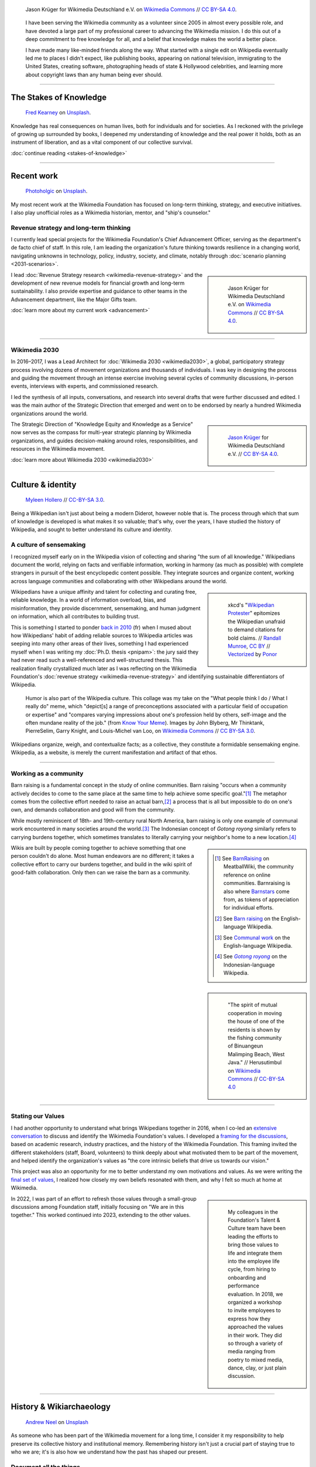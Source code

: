 .. title: Knowledge belongs to all of us
.. subtitle: My years in the Wikimedia movement
.. slug: wikimedia
.. icon: fa-puzzle-piece
.. icon-alternative: fa-wikipedia-w
.. tag: needs-date-update
.. template: page_hero.j2
.. styles: page_wikimedia
.. class: hero-h2-golden
.. image: /images/Wikimedia_Summit_2019_-_Group_photo_4.jpg
.. image-alt: Group photo of Wikimedians at the 2019 Wikimedia Summit in Berlin


.. figure:: /images/Wikimedia_Summit_2019_-_Group_photo_4.jpg
   :figclass: lead-figure
   :alt: Group photo of Wikimedians at the 2019 Wikimedia Summit in Berlin

   Jason Krüger for Wikimedia Deutschland e.V. on `Wikimedia Commons <https://commons.wikimedia.org/wiki/File:Wikimedia_Summit_2019_-_Group_photo_4.jpg>`__ // `CC BY-SA 4.0 <https://creativecommons.org/licenses/by-sa/4.0/legalcode>`__.


.. highlights::

   I have been serving the Wikimedia community as a volunteer since 2005 in almost every possible role, and have devoted a large part of my professional career to advancing the Wikimedia mission. I do this out of a deep commitment to free knowledge for all, and a belief that knowledge makes the world a better place. 

   I have made many like-minded friends along the way. What started with a single edit on Wikipedia eventually led me to places I didn't expect, like publishing books, appearing on national television, immigrating to the United States, creating software, photographing heads of state & Hollywood celebrities, and learning more about copyright laws than any human being ever should.

----

The Stakes of Knowledge
=======================

.. figure:: /images/fred-kearney-enkfvvZkKv0-unsplash.jpg
   :alt: Photograph of a book burning

   `Fred Kearney <https://unsplash.com/@fredasem>`__ on `Unsplash <https://unsplash.com/photos/enkfvvZkKv0>`__.

.. container:: h2-intro

   Knowledge has real consequences on human lives, both for individuals and for societies. As I reckoned with the privilege of growing up surrounded by books, I deepened my understanding of knowledge and the real power it holds, both as an instrument of liberation, and as a vital component of our collective survival.

   .. class:: continue-reading

   :doc:`continue reading <stakes-of-knowledge>`

----

Recent work
===========

.. figure:: /images/photoholgic-kKWcOwioewA-unsplash.jpg
   :alt: Photograph of a sunset and a glass ball on sand, showing the inverted sunset

   `Photoholgic <https://unsplash.com/@photoholgic>`__ on `Unsplash <https://unsplash.com/photos/kKWcOwioewA>`__.

My most recent work at the Wikimedia Foundation has focused on long-term thinking, strategy, and executive initiatives. I also play unofficial roles as a Wikimedia historian, mentor, and "ship's counselor."

Revenue strategy and long-term thinking
---------------------------------------

.. TODO: add group photo of department after all-hands?

I currently lead special projects for the Wikimedia Foundation's Chief Advancement Officer, serving as the department's de facto chief of staff. In this role, I am leading the organization's future thinking towards resilience in a changing world, navigating unknowns in technology, policy, industry, society, and climate, notably through :doc:`scenario planning <2031-scenarios>`.

.. sidebar::
   :class: rowspan-2

   .. figure:: /images/Wikimedia_Summit_2019_-_182.jpg

      Jason Krüger for Wikimedia Deutschland e.V. on `Wikimedia Commons <https://commons.wikimedia.org/wiki/File:Wikimedia_Summit_2019_-_182.jpg>`__ //  `CC BY-SA 4.0 <https://creativecommons.org/licenses/by-sa/4.0/legalcode>`__.

I lead :doc:`Revenue Strategy research <wikimedia-revenue-strategy>` and the development of new revenue models for financial growth and long-term sustainability. I also provide expertise and guidance to other teams in the Advancement department, like the Major Gifts team.

.. class:: continue-reading

   :doc:`learn more about my current work <advancement>`

----

Wikimedia 2030
--------------

In 2016–2017, I was a Lead Architect for :doc:`Wikimedia 2030 <wikimedia2030>`, a global, participatory strategy process involving dozens of movement organizations and thousands of individuals. I was key in designing the process and guiding the movement through an intense exercise involving several cycles of community discussions, in-person events, interviews with experts, and commissioned research.

I led the synthesis of all inputs, conversations, and research into several drafts that were further discussed and edited. I was the main author of the Strategic Direction that emerged and went on to be endorsed by nearly a hundred Wikimedia organizations around the world.

.. sidebar::
   :class: rowstart-2 rowspan-3

   .. figure:: /images/Wikimedia_Summit_2019_-_172.jpg
      :alt: Photograph of four people thinking together, discussing, and writing at the 2019 Wikimedia Summit

      `Jason Krüger <https://commons.wikimedia.org/wiki/File:Wikimedia_Summit_2019_-_172.jpg>`__ for Wikimedia Deutschland e.V. //  `CC BY-SA 4.0 <https://creativecommons.org/licenses/by-sa/4.0/legalcode>`__.

The Strategic Direction of "Knowledge Equity and Knowledge as a Service" now serves as the compass for multi-year strategic planning by Wikimedia organizations, and guides decision-making around roles, responsibilities, and resources in the Wikimedia movement.

.. class:: continue-reading

   :doc:`learn more about Wikimedia 2030 <wikimedia2030>`

----

Culture & identity
==================

.. figure:: /images/2017_Allhands_MH_20119-edit.jpg

   `Myleen Hollero <http://myleenhollero.com/>`__ // `CC-BY-SA 3.0 <https://creativecommons.org/licenses/by-sa/3.0/legalcode>`__.

Being a Wikipedian isn't just about being a modern Diderot, however noble that is. The process through which that sum of knowledge is developed is what makes it so valuable; that's why, over the years, I have studied the history of Wikipedia, and sought to better understand its culture and identity.

A culture of sensemaking
------------------------

I recognized myself early on in the Wikipedia vision of collecting and sharing "the sum of all knowledge." Wikipedians document the world, relying on facts and verifiable information, working in harmony (as much as possible) with complete strangers in pursuit of the best encyclopedic content possible. They integrate sources and organize content, working across language communities and collaborating with other Wikipedians around the world.

.. sidebar::
   :class: rowspan-2

   .. figure:: /images/Webcomic_xkcd_-_Wikipedian_protester_-_English.svg

      xkcd's "`Wikipedian Protester <https://xkcd.com/285/>`__" epitomizes the Wikipedian unafraid to demand citations for bold claims. // `Randall Munroe <https://xkcd.com/about>`_, `CC BY <https://creativecommons.org/licenses/by/2.5/legalcode>`__ // `Vectorized <https://commons.wikimedia.org/wiki/File:Webcomic_xkcd_-_Wikipedian_protester_-_English.svg>`__ by `Ponor <https://commons.wikimedia.org/wiki/User:Ponor>`__

Wikipedians have a unique affinity and talent for collecting and curating free, reliable knowledge. In a world of information overload, bias, and misinformation, they provide discernment, sensemaking, and human judgment on information, which all contributes to building trust.

This is something I started to ponder `back in 2010 </fr/articles/reference-necessaire/>`__ (fr) when I mused about how Wikipedians' habit of adding reliable sources to Wikipedia articles was seeping into many other areas of their lives, something I had experienced myself when I was writing my :doc:`Ph.D. thesis <pnipam>`: the jury said they had never read such a well-referenced and well-structured thesis. This realization finally crystallized much later as I was reflecting on the Wikimedia Foundation's :doc:`revenue strategy <wikimedia-revenue-strategy>` and identifying sustainable differentiators of Wikipedia.

.. figure:: /images/2012-02-14_Wikipedian_meme.png

   Humor is also part of the Wikipedia culture. This collage was my take on the "What people think I do / What I really do" meme, which "depict[s] a range of preconceptions associated with a particular field of occupation or expertise" and "compares varying impressions about one's profession held by others, self-image and the often mundane reality of the job." (from `Know Your Meme <https://knowyourmeme.com/memes/what-people-think-i-do-what-i-really-do>`__). Images by John Blyberg, Mr Thinktank, PierreSelim, Garry Knight, and Louis-Michel van Loo, on `Wikimedia Commons <https://commons.wikimedia.org/wiki/File:Wikipedian.png>`__ // `CC BY-SA 3.0 <https://creativecommons.org/licenses/by-sa/3.0/legalcode>`__.

Wikipedians organize, weigh, and contextualize facts; as a collective, they constitute a formidable sensemaking engine. Wikipedia, as a website, is merely the current manifestation and artifact of that ethos.

----

Working as a community
----------------------

Barn raising is a fundamental concept in the study of online communities. Barn raising "occurs when a community actively decides to come to the same place at the same time to help achieve some specific goal."\ [#BarnRaisingMeatBall]_ The metaphor comes from the collective effort needed to raise an actual barn,\ [#BarnRaisingWP]_ a process that is all but impossible to do on one's own, and demands collaboration and good will from the community.

.. class:: rowspan-2

While mostly reminiscent of 18th- and 19th-century rural North America, barn raising is only one example of communal work encountered in many societies around the world.\ [#CommunalWork]_ The Indonesian concept of *Gotong royong* similarly refers to carrying burdens together, which sometimes translates to literally carrying your neighbor's home to a new location.\ [#GotongRoyong]_

.. sidebar::
   :class: rowstart-2 rowspan-2

   .. [#BarnRaisingMeatBall] See `BarnRaising <http://meatballwiki.org/wiki/BarnRaising>`_ on MeatballWiki, the community reference on online communities. Barnraising is also where `Barnstars <http://meatballwiki.org/wiki/BarnStar>`_ come from, as tokens of appreciation for individual efforts.

   .. [#BarnRaisingWP] See `Barn raising <https://en.wikipedia.org/wiki/Barn_raising>`_ on the English-language Wikipedia.

   .. [#CommunalWork] See `Communal work <https://en.wikipedia.org/wiki/Communal_work>`_ on the English-language Wikipedia.

   .. [#GotongRoyong] See |gotongroyonglink|_ on the Indonesian-language Wikipedia.

.. |gotongroyonglink| replace:: *Gotong royong*
.. _gotongroyonglink: https://id.wikipedia.org/wiki/Gotong_royong

.. sidebar::
   :class: rowspan-3

   .. figure:: /images/Gotong_Royong_Pindah_Rumah.jpg

      "The spirit of mutual cooperation in moving the house of one of the residents is shown by the fishing community of Binuangeun Malimping Beach, West Java." // Herusutimbul on `Wikimedia Commons <https://commons.wikimedia.org/wiki/File:Gotong_Royong_Pindah_Rumah.jpg>`_ // `CC-BY-SA 4.0 <https://creativecommons.org/licenses/by-sa/4.0/legalcode>`_

Wikis are built by people coming together to achieve something that one person couldn't do alone. Most human endeavors are no different; it takes a collective effort to carry our burdens together, and build in the wiki spirit of good-faith collaboration. Only then can we raise the barn as a community.

----

Stating our Values
------------------

I had another opportunity to understand what brings Wikipedians together in 2016, when I co-led an `extensive conversation <https://meta.wikimedia.org/wiki/Values/2016_discussion>`__ to discuss and identify the Wikimedia Foundation's values. I developed a `framing for the discussions <https://meta.wikimedia.org/wiki/Values/2016_discussion/Framing>`__, based on academic research, industry practices, and the history of the Wikimedia Foundation. This framing invited the different stakeholders (staff, Board, volunteers) to think deeply about what motivated them to be part of the movement, and helped identify the organization's values as "the core intrinsic beliefs that drive us towards our vision."

This project was also an opportunity for me to better understand my own motivations and values. As we were writing the `final set of values <https://wikimediafoundation.org/about/values/>`__, I realized how closely my own beliefs resonated with them, and why I felt so much at home at Wikimedia.

.. sidebar::
   :class: rowstart-2 rowspan-2

   .. figure:: /images/2018-01-26_Values_All-hands_9688_v1.jpg

      My colleagues in the Foundation's Talent & Culture team have been leading the efforts to bring those values to life and integrate them into the employee life cycle, from hiring to onboarding and performance evaluation. In 2018, we organized a workshop to invite employees to express how they approached the values in their work. They did so through a variety of media ranging from poetry to mixed media, dance, clay, or just plain discussion.

In 2022, I was part of an effort to refresh those values through a small-group discussions among Foundation staff, initially focusing on "We are in this together." This worked continued into 2023, extending to the other values.

----

History & Wikiarchaeology
=========================

.. figure:: /images/andrew-neel-1-29wyvvLJA-unsplash.jpg

   `Andrew Neel <https://unsplash.com/@andrewtneel>`__ on `Unsplash <https://unsplash.com/photos/1-29wyvvLJA>`__

As someone who has been part of the Wikimedia movement for a long time, I consider it my responsibility to help preserve its collective history and institutional memory. Remembering history isn't just a crucial part of staying true to who we are; it's is also how we understand how the past has shaped our present.

Document all the things
-----------------------

Keeping a history of nearly everything is central to the Wikipedia culture. Some of this custom originates in the wiki platform itself: when anyone can edit the site and change its content immediately for all subsequent visitors of a page, it is necessary to keep a diligent history, if only to be able to undo malicious or misguided changes.

.. sidebar::
   :class: rowspan-2

   .. figure:: /images/document_all_the_things.png
      :figclass: framed-img

      My adaptation of the "`X all the things <https://knowyourmeme.com/memes/all-the-things>`__" meme, based on the original artwork by `Hyperbole and a Half <http://hyperboleandahalf.blogspot.com/2010/06/this-is-why-ill-never-be-adult.html>`__ (all rights reserved).

The obsession of Wikipedians with documentation and record-keeping is both a blessing and a curse when it comes to studying the history of the Wikimedia movement. A blessing because hardly anything ever disappears completely from the archives of the site. A curse because the overabundance of historical artifacts and documents makes wikiarchaeology a relentless exercise in endurance, perseverance, and often luck.

----

Who documents the documenters?
------------------------------

My commitment to understanding and preserving Wikipedia's collective history has manifested in several ways over the years. For example, in 2013, I produced an :doc:`interactive timeline <wikipedia-2013-timeline>` to serve as a retrospective of what had happened across the Wikimedia movement that year. In 2018, I led a workshop for the Wikimedia Foundation's :doc:`Advancement team <advancement>` to spark the transmission of knowledge. Old-timers shared stories and memories that they thought newcomers would find of interest, and newcomers asked old-timers questions from a fresh perspective.

.. sidebar::
   :class: rowspan-2

   .. figure:: /images/2014-01-10_Wikipedia-timeline-2013-screenshot.png
      :figclass: framed-img

      The interactive timeline I created in 2013 served as a retrospective of what had happened across the Wikimedia movement that year.

In 2012, I gave a talk at Wikimania, the annual Wikipedia conference, called "Eleven years of Wikipedia, or the Wikimedia history crash course you can edit." The presentation consisted of a large chronological infographic through which I walked the audience. I also printed the graphic on a large poster and invited the participants to correct or expand its content throughout the conference, in true Wikipedia fashion.

.. figure:: /images/2012-06-25_Wikipedia-infographic.png

   I researched and designed this infographic for my talk "Eleven years of Wikipedia, or the Wikimedia history crash course you can edit." At the Wikimania 2012 conference in Washington, D.C., I walked the audience through this visual history of the Wikimedia movement; the `recording of the presentation <https://www.youtube.com/watch?v=ZRA1sKIBB_g>`__ is available on YouTube.

Watching the history of the World be written in real time by volunteers is fascinating, especially because you would expect it to fail: in the famous words of Wikipedian Gareth Owen, "The problem with Wikipedia is that it only works in practice. In theory, it's a total disaster."\ [#garethowen]_ Being a witness to this process (and the mini-disasters it goes through along the way) is a captivating exercise in historiography.

.. [#garethowen] Gareth Owen (2006-01-20). "`User:Gareth Owen <https://en.wikipedia.org/wiki/Special:Diff/35978744>`__." *Wikipedia*.

----

Product & Technology
====================

.. figure:: /images/Presse_Marinoni_8863_banner.jpg
   :alt: Close-up on the gears of Marinoni's printing machine

I dedicated my first few years at the Wikimedia Foundation to improving the technical platform that makes Wikipedia possible. These successive roles gave me the opportunity to bring together my skills as an engineer, writer, and researcher, and to fulfill my need for interdisciplinary work that spans fields and social groups.

Special projects
----------------

Prior to leading the Wikimedia 2030 strategy effort, I managed special projects for the Wikimedia Foundation's Deputy Director, and served as a strategic advisor to the organization and its leadership team. My job was to step in when needed to lead time-sensitive initiatives and research critical to the Foundation's product development efforts. 

In practice, this meant leading initiatives like the :doc:`File metadata cleanup drive <file-metadata-cleanup-drive>`. The high number of files missing machine-readable copyright information was blocking the wide release of MediaViewer, the plugin that opens images in full screen on Wikipedia pages. The plugin needed to be able to read the copyright information from the images to comply with license requirements. I created an automated dashboard to measure and identify the files with unreadable data, and organized community efforts to fix them. In three months, the cleanup drive had contributed to eliminating a third of the unreadable files across all wikis, fixing over 800,000 files.

.. sidebar::
   :class: rowstart-2 rowspan-2

   .. figure:: /images/2014-09-11_MrMetadata-screenshot.png
      :figclass: framed-img

      I coded an online tool in Python to query tens of millions of multimedia files across all Wikimedia sites, and check that their copyright information was easily accessible by automated programs.

In this role, I also produced a research report on the `roles performed by Wikipedia contributors <https://meta.wikimedia.org/wiki/Research:Codex/Roles_of_contributors>`__, based on a literature review of over a hundred scientific publications. The report helped product managers and designers understand scholarly knowledge about Wikipedia and online communities in a language that spoke to them. In addition, I supported the VisualEditor team with quality assurance research to identify critical software bugs, and analyzed the most cited websites in Wikipedia references to improve automated citation formatting. Those efforts enabled the team to move forward with a wider release of the visual editor to Wikipedia contributors.

.. sidebar::

   ..

       "Guillaume understands many of Wikimedia's workflows deeply. ... he loves documenting, analyzing, breaking apart things and putting them back together in novel ways. He's awesome at information architecture, and at really thinking through all the options to solve a complex product problem."

       --- `Erik Möller <https://lists.wikimedia.org/pipermail/wikimediaannounce-l/2014-October/000993.html>`__, Deputy Director and VP of Product & Strategy (2014).

.. TODO: Ajouter image et note à propos de Systems Dynamics https://meta.wikimedia.org/wiki/User:Guillaume_(WMF)/Dynamics_of_Wikimedia_systems

----

Multimedia usability project
----------------------------

.. TODO: :doc:`UploadWizard <uploadwizard>`

I first joined the Wikimedia Foundation's staff in October 2009 as a Product Manager for Multimedia Usability. As a Product Manager, I sought to understand the needs of Wikipedia contributors and translate them into product requirements that could be implemented by engineers. Because the Foundation was much smaller back then, I also served as UX designer and usability researcher.

The `Multimedia Usability Project <https://meta.wikimedia.org/wiki/Multimedia_usability_project_report>`__ was a special project to increase multimedia participation on Wikimedia sites, through an overhaul of the uploading process to Wikimedia Commons, the central media repository for all language editions of Wikipedia. The two-person team was funded by a grant from the `Ford Foundation <https://www.fordfoundation.org/>`__.

.. sidebar::
   :class: rowstart-2 rowspan-2

   .. figure:: /images/upwiz.png
      :figclass: framed-img

      As a Product Manager, I led the development of UploadWizard, a multi-file upload system designed to make it easier for contributors to upload pictures to Wikipedia. It has now been used to upload over 20 million files.

Two main products were delivered as part of the project, both based on extensive user research: a new multi-file upload system for Wikimedia Commons, featuring a wizard-style interface; and an illustrated licensing tutorial, explaining the basics of copyright and free licenses in plain language. More features were added after the completion of the grant, notably to support campaigns and contests like Wiki Loves Monuments, a worldwide contest that was recognized by the Guinness Book of Records as the largest photography competition.

.. TODO: add citation for Guinness record

.. sidebar::
   :class: rowspan-2

   .. figure:: /images/2010-11-05_Licensing_tutorial_en.png
      :figclass: framed-img

      I worked with a graphic artist to develop an illustrated tutorial explaining the basics of copyright law and free licensing to new contributors.

As of January 2023, UploadWizard has been used to upload over 20 million files to Wikimedia Commons.

.. 2023-01-02 tally: 20,231,516 files uploaded with UW
.. Quarry link for future updates: https://quarry.wmcloud.org/query/42025

----

Technical writing
-----------------

.. /images/2014-01-02_Technews_screen.png

Transparency is a guiding principle of the Wikimedia Foundation: it ensures that the organization is accountable about its activities to the general public and its donors, and that Wikipedia contributors have a say in changes that affect them on the site.

As a technical writer, I translated techspeak into communications for multiple audiences on a wide spectrum of specialized technical expertise. I was responsible for assembling, editing, and publishing the monthly engineering reports covering technical activities for the whole organization. I was also the editor of the Wikimedia Tech Blog, writing and editing technical blog posts on a variety of topics from software updates to data center migrations.

.. JD: https://foundation.wikimedia.org/w/index.php?title=Job_openings/Technical_Communications_Manager&oldid=87984

.. later: :doc:`Technical writing <technical-communications-wikimedia>`

During that period, I authored :doc:`a few book chapters <writings>`. One detailed the architecture of MediaWiki, the software that powers Wikipedia, for inclusion in *The Architecture of Open Source Applications, volume 2*. Another one, on the topic of user experience, was included in *Open Advice*, a collection of essays, stories and lessons learned by members of the Free Software community.

.. sidebar::
   :class: rowstart-2 rowspan-2

   .. figure:: /images/2012-02-09_Open_advice_books_8098s.jpg

      I contributed a chapter on User Experience to the *Open Advice* book, a collection of essays, stories and lessons learned by members of the Free Software community.

In 2013, I started :doc:`Tech News <tech-news>`, a weekly technical newsletter for Wikipedia contributors. Written in intentionally simple language, its goal was to inform Wikipedians without specialized technical knowledge about software changes that might affect them. I worked with volunteers to translate the newsletter in about a dozen languages every week, and wrote a Lua script to distribute multilingual newsletters. The newsletter, now managed by the Community Liaisons team, has been running for seven years and has been instrumental in improving relationships between engineering staff and Wikipedia communities.

.. sidebar::
   :class: rowstart-4 rowspan-2

   .. figure:: /images/2013-06-12_tech_news_en.png
      :figclass: framed-img

      Tech News, a weekly technical newsletter I created in 2013 for Wikipedia contributors, has now been running for seven years and has been instrumental in improving relationships between engineering staff and Wikipedia communities.

.. visual editor rollout: https://www.mediawiki.org/wiki/Help:VisualEditor/User_guide

----

Community organizing
====================

.. figure:: /images/2014-08-09_Wikimania_2014.jpg

   `Sebastiaan ter Burg <https://commons.wikimedia.org/wiki/User:Ter-burg>`__ on `Wikimedia Commons <https://commons.wikimedia.org/wiki/File:Questions_to_WMF%27s_new_Communications_team_at_Wikimania_2014.jpg>`__ // `CC BY 2.0 <https://creativecommons.org/licenses/by/2.0/deed.en>`__.

Wikimedia affiliates are local and thematic organizations that organize events and run programs to support Wikipedia and its sister sites. I got involved with Wikimedia France in 2006, and later organized one of the first annual meetings of Wikimedia affiliates in Berlin.

Wikimédia France
----------------

In 2006, I gave my first presentation about Wikipedia, the first of many. I started becoming more involved in public outreach, workshops, and training. I also started volunteering for `Wikimédia France <https://meta.wikimedia.org/wiki/Wikim%C3%A9dia_France/en>`_, the local Wikimedia chapter, and a few months later I was elected to its Board. The chapter was small and had no paid staff, so Board members took on the work and responsibilities that would traditionally be in the purview of staff.

.. sidebar::
   :class: rowspan-2

   .. figure:: /images/2007-08-05_Wikimania_2007_Commons_puzzle_piece.jpg

      Holding the Commons with `Brianna <https://commons.wikimedia.org/wiki/User:Pfctdayelise>`__ and `Cary <https://commons.wikimedia.org/wiki/User:Bastique>`__ at Wikimania 2007 in Taipei, Taiwan. (From `Wikimedia Commons <https://commons.wikimedia.org/wiki/File:Wikimania_2007_Commons_puzzle_piece.jpg>`__ // `CC BY-SA 3.0 <https://creativecommons.org/licenses/by-sa/3.0/legalcode>`__.)

As a Board member, and later also Secretary, I focused on transparency, efficiency, and community organizing at the local level: I managed membership logistics, engaged donors, and streamlined the Board's decision making process. In addition to a Board member's usual responsibilities around governance, I also created an internal newsletter to keep members informed, and organized the chapter's activities into working groups to facilitate the involvement of volunteers.

.. TODO: :doc:`the first of many <speaking>`

----

Wikimedia Chapters conference 2009
----------------------------------

In 2009, I moved on to Community organizing at the global level, and organized one of the first annual meetings of national Wikimedia chapters, on behalf of Wikimedia Deutschland. Representatives from 23 countries and the Wikimedia Foundation attended the conference in Berlin. I developed the conference's program in advance with the participants, balancing competing interests and navigating movement politics. I also coordinated travel arrangements and subsidies between chapters, to ensure that all the groups were represented at the meeting.

.. sidebar::
   :class: rowspan-2

   .. figure:: /images/2009-04-03_Wikimedia_conference_chapters_meeting_2009_9456.jpg

      Photograph of the conference's schedule. (`Elke Wetzig <https://commons.wikimedia.org/wiki/User:Elya>`__ on `Wikimedia Commons <https://commons.wikimedia.org/wiki/File:Wikimedia_conference_chapters_meeting_2009_9456.jpg>`__ // `CC BY-SA 3.0 <https://creativecommons.org/licenses/by-sa/3.0/legalcode>`__.)

The conference was a success, and went on to be replicated every year since. Now called the Wikimedia Summit, it has become one of the main venues for the Wikimedia movement to discuss governance, determine strategy, and share experiences.

----

External communications
=======================

.. figure:: /images/pablo-heimplatz-ZODcBkEohk8-unsplash.jpg

   `Pablo Heimplatz <https://unsplash.com/@pabloheimplatz>`__ on `Unsplash <https://unsplash.com/photos/ZODcBkEohk8>`__

The Wikimedia movement has always relied heavily on the work on volunteers, and even more so in its early years. When the Foundation was a lot smaller, I supported its Communications staff, answered press requests, and co-led the team of volunteers who respond to emails sent to Wikipedia by the general public.

Press & Communications
----------------------

Among the many areas in which I volunteered for the Wikimedia movement over the years, I was particularly involved in Communications, back when a single employee staffed that function at the Wikimedia Foundation.

.. sidebar::
   :class: rowspan-2

   ..

       "Guillaume wasn't really a 'volunteer' … he was a very important part of the communications department. … He is a pleasure to work with - super professional and upbeat; He is incredibly bright - his instincts and creativity are beyond superb; And most importantly, he was a source of great support that allowed the foundation to grow to what it is today. Truly a blessing to have worked with him."

       --- `Sandra Ordonez <https://www.linkedin.com/in/gpaumier/#recommendations>`__, Communications Director (2008).

I created and designed corporate documents and graphics, such as press kits and fundraising prospectuses, and provided visual identity advice. I also answered press requests from international news outlets about Wikipedia and its sister sites, at a time when Wikipedia was not as well-respected and understood as it is today.

.. https://wikimania2007.wikimedia.org/wiki/File:Wikimania_2007_Presskit.pdf

----

Volunteer response team (VRT)
-----------------------------

In 2007, I joined the `Volunteer Response Team <https://en.wikipedia.org/wiki/Wikipedia:Volunteer_Response_Team>`_ who answers the emails sent to Wikipedia by the general public. This group of 300+ trusted volunteers also used to be referred to as "OTRS agents," after the name of the customer service software we used.

Responding to emails sent to Wikipedia sometimes feel like a sisyphean endeavor: VRT volunteers respond to thousands of emails every year, while ensuring the confidentiality of the messages and protecting the privacy of the people who email us. Many emails are similar and can be answered using canned responses. However, those in the Pareto minority are often related to complex questions or tricky conflicts, and require much more time; they involve research, lengthy back-and-forth, and sometimes mediation.

.. sidebar::
   :class: rowstart-2 rowspan-4

   .. figure:: /images/Keep-calm-and-click-edit.svg

      Responding to emails sent to Wikipedia is often about reminding people that anyone, including themselves, may edit the articles to correct the mistakes they encounter (unless they have a conflict of interest), which led me to make this parody of the "`Keep Calm and Carry On <https://knowyourmeme.com/memes/keep-calm-and-carry-on>`__" poster. (from `Wikimedia Commons <https://commons.wikimedia.org/wiki/File:Keep-calm-and-click-edit.svg>`__ // Original poster in the public domain; hand icon by `Mushii <https://commons.wikimedia.org/wiki/User:Mushii>`__ // `CC-BY-SA 3.0 <https://creativecommons.org/licenses/by-sa/3.0/deed.en>`__)

After a few months, I became a team leader ("VRT administrator"), which gave me access to advanced tools to manage queues, volunteers, and canned responses. In that capacity, I vetted, recruited, and onboarded dozens of new volunteers to respond to email in many languages. I also improved processes so that agents could focus their time on responding to emails.

----

Editing Wikipedia
=================

.. figure:: /images/Heinrich_Schlitt_-_The_Gnome_Artist.jpg

   |gnomeartist|_. Oil painting on canvas by `Heinrich Schlitt <https://en.wikipedia.org/wiki/Heinrich_Schlitt>`__ // Public domain.

.. |gnomeartist| replace:: *The Gnome Artist*
.. _gnomeartist: https://commons.wikimedia.org/wiki/File:Heinrich_Schlitt_-_The_Gnome_Artist.jpg

Since 2005, I have been editing Wikipedia in several languages, from making small grammar fixes, to writing whole articles, to facilitating community processes behind the scenes.

It starts with a single edit
----------------------------

I made my first edit to the French-language Wikipedia in August 2005 to fix a spelling mistake. My second edit was to fix a conjugation mistake. My third edit was to fix spelling and punctuation mistakes. I guess you could say there was a pattern.\ [#wikignome]_

.. sidebar::  
   :class: rowspan-2

   .. [#wikignome] `First <https://fr.wikipedia.org/w/index.php?title=Sable_bitumineux&diff=next&oldid=2983498>`__ and `second <https://fr.wikipedia.org/w/index.php?title=Sable_bitumineux&diff=prev&oldid=3049780>`__ edit to *Sable bitumineux*, `third edit <https://fr.wikipedia.org/w/index.php?title=Calculateur_stochastique&diff=prev&oldid=3049833>`__ to *Calculateur stochastique*, all on August 18, 2005. These are all typical examples of the work of a `wikignome <https://en.wikipedia.org/wiki/Wikipedia:WikiGnome>`__, i.e. "a wiki user who makes useful incremental edits without clamoring for attention. WikiGnomes work behind the scenes of a wiki, tying up little loose ends and making things run more smoothly."

Most of my early edits were to articles related to my studies and :doc:`my work <biochips>`, like adding content to the article about nanotechnology, adding a schematic to the one about atomic force microscopy, or translating the English-language article about the electrical double layer to French.

I quickly moved on to reverting damaging edits made by vandals, contributing to the *Oracle* (a convivial reference desk on Wikipedia), welcoming new users, and participating in community discussions (using an obnoxiously colorful signature). I became an "administrator" on Wikipedia and a few other sites, like Wikimedia Commons and Meta-Wiki. I also started operaring a "bot," i.e. an automated program to make repetitive edits: the `Seven-League Bot <https://meta.wikimedia.org/wiki/User:Seven-League_Bot>`__ (and its French alter ego, the |botfr|_).

.. |botfr| replace:: *Bot de Sept Lieues*

.. _botfr: https://fr.wikipedia.org/wiki/Utilisateur:Bot_de_Sept_Lieues

.. sidebar::
   :class: rowstart-4 rowspan-3

   .. figure:: /images/Gustave_Dore_le_chat_botte.jpg
      :figclass: flip-img

      The avatar of the Seven-League Bot was Gustave Doré's 19th century engraving of *Le chat botté* (Puss in Boots). `Wikimedia Commons <https://commons.wikimedia.org/wiki/File:Gustave_Dore_le_chat_botte.jpg>`__ // Public domain.

Since then, I have made over 50,000 edits across hundreds of Wikimedia wikis, and I have spent most of my professional career supporting the Wikimedia movement in various roles. I still occasionally make the odd edit when I come across something I can fix on a Wikipedia page.

----

Crosswiki service work
----------------------

For a few years, I served as a member of the Wikimedia “`Stewards <https://meta.wikimedia.org/wiki/stewards>`__,” a handful of individuals entrusted with wide-ranging powers across the different language versions of Wikipedia and its sister sites.

Stewards have the sensitive ability to grant and remove rights on any of the hundreds of thousands of user accounts across wikis, as well as complete access to the software interface on all wikis. Use of those powers is regulated through policy. Although most of a steward's work is routine, they occasionally intervene in case of emergencies, like rampant vandalism or a rogue administrator abusing their tools.

Serving as a steward and as part of the `Small Wiki Monitoring Team <https://meta.wikimedia.org/wiki/Small_Wiki_Monitoring_Team>`__ gave me an opportunity to work with contributors from a variety of languages and backgrounds over the years. I was left with a deep appreciation for their work, particularly in communities with few native speakers.

----

Photography and Wikimedia Commons
=================================

.. figure:: /images/2010-10-28_Guillaume_by_Steven_Walling.jpg

   by `Steven Walling <https://en.wikipedia.org/wiki/User:Steven_Walling>`__ on `flickr <https://secure.flickr.com/photos/ragesoss/5140417338/>`__ //  `CC-BY-SA 2.0 <https://creativecommons.org/licenses/by-sa/2.0/legalcode>`__.

Shortly after I started editing Wikipedia, I became a contributor to Wikimedia Commons, the free media repository. What started as a side project eventually led me to photograph heads of state and Hollywood celebrities, and my work to be published in books, journals, and major magazines.

Wikimedia Commons, like Wikipedia, only accepts cultural works released under a free license or in the public domain.\ [#freelicenses]_ Therefore, many subjects remain devoid of illustration because Wikipedians can't use promotional materials created by others. This gap is particularly visible on biographies of politicians, people from the entertainment industry, and other public figures.

.. sidebar::
   :class: rowspan-2

   .. [#freelicenses] Free cultural works, or works released under a free license, "can be freely studied, applied, copied and/or modified, by anyone, for any purpose" including commercial use. See the definition on `Freedom defined <https://freedomdefined.org/Definition>`__.
   
      (Technically, some language editions of Wikipedia accept `non-free content <https://en.wikipedia.org/wiki/Wikipedia:Non-free_content>`__, such as cover art and movie posters, under very specific conditions, but those are exceptions we don't need to get into right now. `In the words <http://commons.wikimedia.org/wiki/File:200908281553-Sue_Gardner-The_Wikimedia_Foundation_The_Year_In_Review_and_The_Year_Ahead.ogg>`__ of Sue Gardner, former Executive Director of the Wikimedia Foundation, who was addressing Wikimedians in Buenos Aires in 2009: "You all know more about copyright law than any sane, sensible human being.")

In 2007, I started to attend events specifically to take pictures of hard-to-photograph subjects. I covered political rallies to take pictures of politicians running in the 2007 presidential election, photographing 8 out of 12 candidates, including the two finalists. The same year, I was the photographer for the 11th International Conference on Miniaturized Systems for Chemistry and Life Sciences (µTAS 2007), where I was also presenting my research.

Later, I attended comics and film conventions like WonderCon and the Alternative Press Expo in San Francisco and Anaheim, CA. In 2014, I was accredited to attend the 37 G8 summit in Deauville, France, where I photographed heads of government such as David Cameron (Prime Minister of the United Kingdom) and Naoto Kan (Prime Minister of Japan).

Beyond Wikipedia, my pictures have now been published in many other venues, from specialized technical publications (like a university-level physics textbook\ [#univphysics]_ and an academic journal about psychology\ [#joye2007]_) to magazines like *Science*,\ [#sciencemag]_ *The Smithsonian*,\ [#smithsonian]_ and *ELLE*.\ [#ellerussia]_

.. find picture of David Cameron used in a concert; Radiohead? The Cure?

.. sidebar::
   :class: rowspan-2

   .. [#univphysics] Bauer, Wolfgang and Westfall, Gary D. (2010). "Chapter 11: Static Equilibrium." *University Physics with Modern Physics.* New York: McGraw-Hill. p. 354. ISBN `978-0-07-285736-8 <https://en.wikipedia.org/wiki/Special:BookSources/978-0-07-285736-8>`__. OCLC `436028189 <https://www.worldcat.org/title/436028189>`__. "Figure: 11.1: The tallest building in the world as of 2008, Taipei 101 in Taiwan: … (b) view of the sway damper inside the tower."

   .. [#joye2007] Joye, Yannick (2007-12). "`Architectural Lessons from Environmental Psychology: The Case of Biophilic Architecture <http://journals.sagepub.com/doi/10.1037/1089-2680.11.4.305>`__." *Review of General Psychology.* **11** (4): 305–328. doi:`10.1037/1089-2680.11.4.305 <https://doi.org/10.1037%2F1089-2680.11.4.305>`__. ISSN `1089-2680 <https://www.worldcat.org/issn/1089-2680>`__. `Full-text PDF <https://www.researchgate.net/publication/228670992_Architectural_Lessons_From_Environmental_Psychology_The_Case_of_Biophilic_Architecture>`__. "The interior of Gaudi's Sagrada Familia contains schematic interpretations of natural contents. Left: columns as treelike structures. Right: flowerlike canopies."

   .. [#sciencemag] Sumner, Thomas (2014-02-16) "How to Hide Your Genome." *science.org.* doi:`10.1126/article.23537 <https://doi.org/10.1126/article.23537>`__. "Genetic gold. Each spot in a DNA microarray, such as this one, contains large amounts of sensitive genetic information."

   .. [#smithsonian] Binkovitz, Leah. "`PHOTOS: Orchids of Latin America <https://www.smithsonianmag.com/smithsonian-institution/photos-orchids-of-latin-america-6307653/>`__." *Smithsonian Magazine.* 2013-01-25. "Paphiopedilium appletonianum."

   .. [#ellerussia] "ELLE СТИЛЬ ЖИЗНИ." *ELLE Russia.* 2015-04. p. 325. ISSN `1560-3180 <https://www.worldcat.org/issn/1560-3180>`__. "Пляжные кабинки с именами звезд, которые ими пользовались, — одна из изюминок Довиля." ("Beach cabanas with the names of the stars who used them are one of the highlights of Deauville.")

.. https://commons.wikimedia.org/wiki/User:guillom/gallery

.. TODO Insérer galerie de photos

.. https://commons.wikimedia.org/wiki/User:Guillom/37th_G8_summit_in_Deauville
.. https://commons.wikimedia.org/wiki/File:Nicolas_Sarkozy_-_Meeting_in_Toulouse_for_the_2007_French_presidential_election_0327_2007-04-12.jpg
.. https://commons.wikimedia.org/wiki/File:Sarkozy%27s_meeting_in_Toulouse_for_the_2007_French_presidential_election_0226_2007-04-12_cropped.jpg
.. https://commons.wikimedia.org/wiki/User:Guillom/Politicians


.. .. container:: gallery main-content
..    :name: wikimedia-photos

..    .. image:: /images/CTS_Riviere_des_Pluies_et_flamboyants_02.jpg
..       :alt: alt
..       :name: cts1

..    .. image:: /images/CTS_Riviere_des_Pluies_et_flamboyants_11.jpg
..       :alt: alt
..       :name: cts2

..    .. image:: /images/PNIPAM_microsystem.jpg
..       :alt: alt
..       :name: pnipam1

..    .. image:: /images/PNIPAM_microsystems_at_LAAS_CNRS_011_June_2008.jpg
..       :alt: alt
..       :name: pnipam2

..    .. image:: /images/PNIPAM_microsystems_at_LAAS_CNRS_022_June_2008.jpg
..       :alt: alt
..       :name: pnipam3
